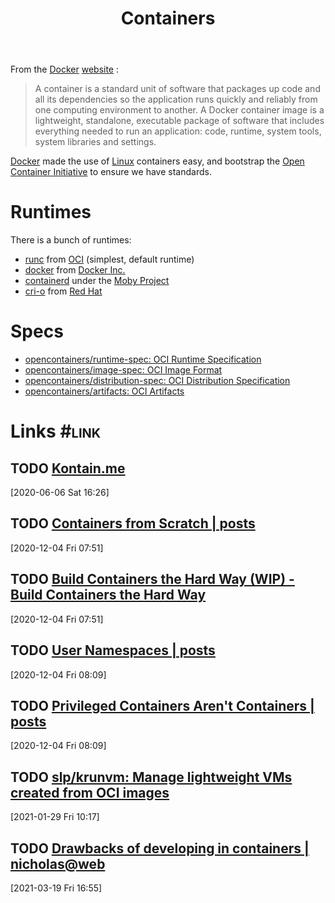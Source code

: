 #+TITLE: Containers

From the [[file:docker.org][Docker]] [[https://www.docker.com/resources/what-container][website]] :

#+begin_quote
A container is a standard unit of software that packages up code and all its dependencies
so the application runs quickly and reliably from one computing environment to another. A
Docker container image is a lightweight, standalone, executable package of software that
includes everything needed to run an application: code, runtime, system tools, system
libraries and settings.
#+end_quote

[[file:docker.org][Docker]] made the use of [[file:linux.org][Linux]] containers easy, and bootstrap the [[file:open_container_initiative.org][Open Container Initiative]]
to ensure we have standards.

* Runtimes

There is a bunch of runtimes:
- [[file:runc.org][runc]] from [[file:open_container_initiative.org][OCI]] (simplest, default runtime)
- [[file:docker.org][docker]] from [[file:docker.org][Docker Inc.]]
- [[file:containerd.org][containerd]] under the [[file:moby_project.org][Moby Project]]
- [[file:cri_o.org][cri-o]] from [[file:red_hat.org][Red Hat]]

* Specs

- [[file:opencontainers_runtime_spec_oci_runtime_specification.org][opencontainers/runtime-spec: OCI Runtime Specification]]
- [[file:opencontainers_image_spec_oci_image_format.org][opencontainers/image-spec: OCI Image Format]]
- [[file:opencontainers_distribution_spec_oci_distribution_specification.org][opencontainers/distribution-spec: OCI Distribution Specification]]
- [[file:opencontainers_artifacts_oci_artifacts.org][opencontainers/artifacts: OCI Artifacts]]
* Links                                                               :#link:
** TODO [[https://kontain.me/][Kontain.me]]
[2020-06-06 Sat 16:26]
** TODO [[https://ericchiang.github.io/post/containers-from-scratch/][Containers from Scratch | posts]]
[2020-12-04 Fri 07:51]
** TODO [[https://containers.gitbook.io/build-containers-the-hard-way/][Build Containers the Hard Way (WIP) - Build Containers the Hard Way]]
[2020-12-04 Fri 07:51]

** TODO [[https://ericchiang.github.io/post/user-namespaces/][User Namespaces | posts]]
[2020-12-04 Fri 08:09]

** TODO [[https://ericchiang.github.io/post/privileged-containers/][Privileged Containers Aren't Containers | posts]]
[2020-12-04 Fri 08:09]
** TODO [[https://github.com/slp/krunvm][slp/krunvm: Manage lightweight VMs created from OCI images]]
[2021-01-29 Fri 10:17]
** TODO [[https://ntietz.com/tech-blog/drawbacks-of-developing-in-containers/][Drawbacks of developing in containers | nicholas@web]]
[2021-03-19 Fri 16:55]
